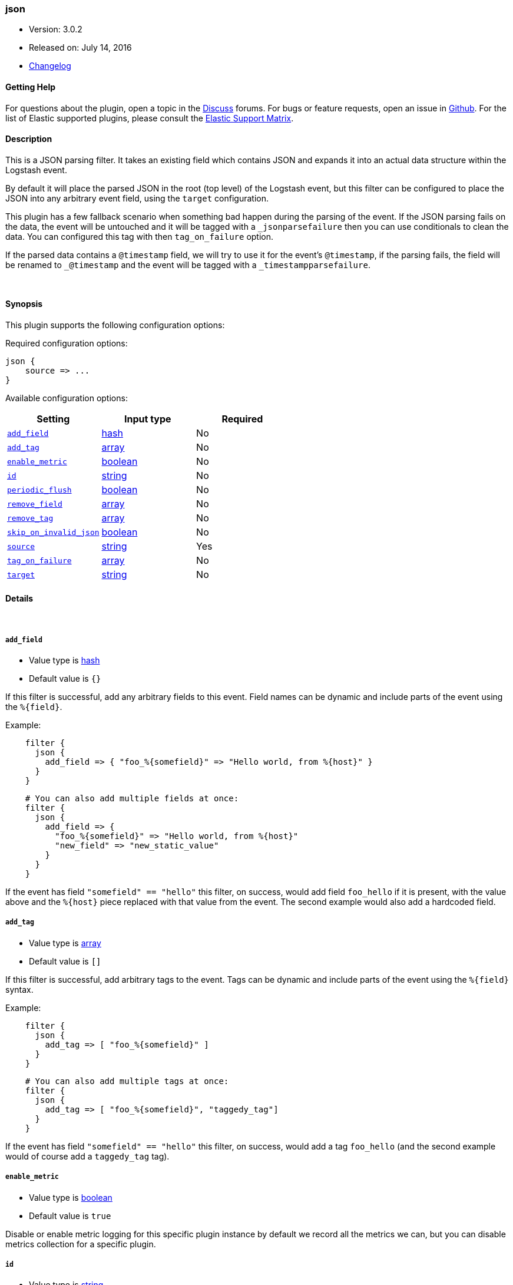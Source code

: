 [[plugins-filters-json]]
=== json

* Version: 3.0.2
* Released on: July 14, 2016
* https://github.com/logstash-plugins/logstash-filter-json/blob/master/CHANGELOG.md#302[Changelog]



==== Getting Help

For questions about the plugin, open a topic in the http://discuss.elastic.co[Discuss] forums. For bugs or feature requests, open an issue in https://github.com/elastic/logstash[Github].
For the list of Elastic supported plugins, please consult the https://www.elastic.co/support/matrix#show_logstash_plugins[Elastic Support Matrix].

==== Description

This is a JSON parsing filter. It takes an existing field which contains JSON and
expands it into an actual data structure within the Logstash event.

By default it will place the parsed JSON in the root (top level) of the Logstash event, but this
filter can be configured to place the JSON into any arbitrary event field, using the
`target` configuration.

This plugin has a few fallback scenario when something bad happen during the parsing of the event.
If the JSON parsing fails on the data, the event will be untouched and it will be tagged with a
`_jsonparsefailure` then you can use conditionals to clean the data. You can configured this tag with then
`tag_on_failure` option.

If the parsed data contains a `@timestamp` field, we will try to use it for the event's `@timestamp`, if the
parsing fails, the field will be renamed to `_@timestamp` and the event will be tagged with a
`_timestampparsefailure`.

&nbsp;

==== Synopsis

This plugin supports the following configuration options:

Required configuration options:

[source,json]
--------------------------
json {
    source => ...
}
--------------------------



Available configuration options:

[cols="<,<,<",options="header",]
|=======================================================================
|Setting |Input type|Required
| <<plugins-filters-json-add_field>> |<<hash,hash>>|No
| <<plugins-filters-json-add_tag>> |<<array,array>>|No
| <<plugins-filters-json-enable_metric>> |<<boolean,boolean>>|No
| <<plugins-filters-json-id>> |<<string,string>>|No
| <<plugins-filters-json-periodic_flush>> |<<boolean,boolean>>|No
| <<plugins-filters-json-remove_field>> |<<array,array>>|No
| <<plugins-filters-json-remove_tag>> |<<array,array>>|No
| <<plugins-filters-json-skip_on_invalid_json>> |<<boolean,boolean>>|No
| <<plugins-filters-json-source>> |<<string,string>>|Yes
| <<plugins-filters-json-tag_on_failure>> |<<array,array>>|No
| <<plugins-filters-json-target>> |<<string,string>>|No
|=======================================================================


==== Details

&nbsp;

[[plugins-filters-json-add_field]]
===== `add_field` 

  * Value type is <<hash,hash>>
  * Default value is `{}`

If this filter is successful, add any arbitrary fields to this event.
Field names can be dynamic and include parts of the event using the `%{field}`.

Example:
[source,ruby]
-----
    filter {
      json {
        add_field => { "foo_%{somefield}" => "Hello world, from %{host}" }
      }
    }
-----

[source,ruby]
-----
    # You can also add multiple fields at once:
    filter {
      json {
        add_field => {
          "foo_%{somefield}" => "Hello world, from %{host}"
          "new_field" => "new_static_value"
        }
      }
    }
-----

If the event has field `"somefield" == "hello"` this filter, on success,
would add field `foo_hello` if it is present, with the
value above and the `%{host}` piece replaced with that value from the
event. The second example would also add a hardcoded field.

[[plugins-filters-json-add_tag]]
===== `add_tag` 

  * Value type is <<array,array>>
  * Default value is `[]`

If this filter is successful, add arbitrary tags to the event.
Tags can be dynamic and include parts of the event using the `%{field}`
syntax.

Example:
[source,ruby]
-----
    filter {
      json {
        add_tag => [ "foo_%{somefield}" ]
      }
    }
-----

[source,ruby]
-----
    # You can also add multiple tags at once:
    filter {
      json {
        add_tag => [ "foo_%{somefield}", "taggedy_tag"]
      }
    }
-----

If the event has field `"somefield" == "hello"` this filter, on success,
would add a tag `foo_hello` (and the second example would of course add a `taggedy_tag` tag).

[[plugins-filters-json-enable_metric]]
===== `enable_metric` 

  * Value type is <<boolean,boolean>>
  * Default value is `true`

Disable or enable metric logging for this specific plugin instance
by default we record all the metrics we can, but you can disable metrics collection
for a specific plugin.

[[plugins-filters-json-id]]
===== `id` 

  * Value type is <<string,string>>
  * There is no default value for this setting.

Add a unique `ID` to the plugin configuration. If no ID is specified, Logstash will generate one. 
It is strongly recommended to set this ID in your configuration. This is particularly useful 
when you have two or more plugins of the same type, for example, if you have 2 grok filters. 
Adding a named ID in this case will help in monitoring Logstash when using the monitoring APIs.

[source,ruby]
-----
output {
 stdout {
   id => "my_plugin_id"
 }
}
-----


[[plugins-filters-json-periodic_flush]]
===== `periodic_flush` 

  * Value type is <<boolean,boolean>>
  * Default value is `false`

Call the filter flush method at regular interval.
Optional.

[[plugins-filters-json-remove_field]]
===== `remove_field` 

  * Value type is <<array,array>>
  * Default value is `[]`

If this filter is successful, remove arbitrary fields from this event.
Fields names can be dynamic and include parts of the event using the %{field}

Example:
[source,ruby]
-----
    filter {
      json {
        remove_field => [ "foo_%{somefield}" ]
      }
    }
-----

[source,ruby]
-----
    # You can also remove multiple fields at once:
    filter {
      json {
        remove_field => [ "foo_%{somefield}", "my_extraneous_field" ]
      }
    }
-----

If the event has field `"somefield" == "hello"` this filter, on success,
would remove the field with name `foo_hello` if it is present. The second
example would remove an additional, non-dynamic field.

[[plugins-filters-json-remove_tag]]
===== `remove_tag` 

  * Value type is <<array,array>>
  * Default value is `[]`

If this filter is successful, remove arbitrary tags from the event.
Tags can be dynamic and include parts of the event using the `%{field}`
syntax.

Example:
[source,ruby]
-----
    filter {
      json {
        remove_tag => [ "foo_%{somefield}" ]
      }
    }
-----

[source,ruby]
-----
    # You can also remove multiple tags at once:
    filter {
      json {
        remove_tag => [ "foo_%{somefield}", "sad_unwanted_tag"]
      }
    }
-----

If the event has field `"somefield" == "hello"` this filter, on success,
would remove the tag `foo_hello` if it is present. The second example
would remove a sad, unwanted tag as well.

[[plugins-filters-json-skip_on_invalid_json]]
===== `skip_on_invalid_json` 

  * Value type is <<boolean,boolean>>
  * Default value is `false`

Allow to skip filter on invalid json (allows to handle json and non-json data without warnings)

[[plugins-filters-json-source]]
===== `source` 

  * This is a required setting.
  * Value type is <<string,string>>
  * There is no default value for this setting.

The configuration for the JSON filter:

[source,ruby]
-----
    source => source_field
-----

For example, if you have JSON data in the `message` field:

[source,ruby]
-----
    filter {
      json {
        source => "message"
      }
    }
-----

The above would parse the json from the `message` field

[[plugins-filters-json-tag_on_failure]]
===== `tag_on_failure` 

  * Value type is <<array,array>>
  * Default value is `["_jsonparsefailure"]`

Append values to the `tags` field when there has been no
successful match

[[plugins-filters-json-target]]
===== `target` 

  * Value type is <<string,string>>
  * There is no default value for this setting.

Define the target field for placing the parsed data. If this setting is
omitted, the JSON data will be stored at the root (top level) of the event.

For example, if you want the data to be put in the `doc` field:

[source,ruby]
-----
    filter {
      json {
        target => "doc"
      }
    }
-----

JSON in the value of the `source` field will be expanded into a
data structure in the `target` field.

NOTE: if the `target` field already exists, it will be overwritten!


